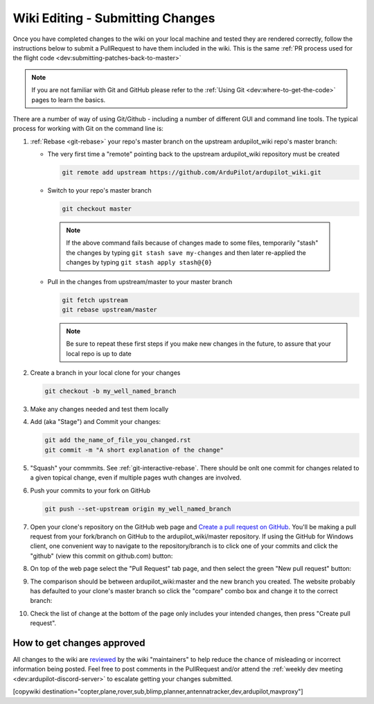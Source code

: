 .. _common-wiki-editing-submitting-changes:

=================================
Wiki Editing - Submitting Changes
=================================

Once you have completed changes to the wiki on your local machine and tested they are rendered correctly, follow the instructions below to submit a PullRequest to have them included in the wiki.  This is the same :ref:`PR process used for the flight code <dev:submitting-patches-back-to-master>`

.. note:: 

    If you are not familiar with Git and GitHub please refer to the :ref:`Using Git <dev:where-to-get-the-code>` pages to learn the basics.

There are a number of way of using Git/Github - including a number of different GUI and command line tools.  The typical process for working with Git on the command line is:

#. :ref:`Rebase <git-rebase>` your repo's master branch on the upstream ardupilot_wiki repo's master branch:

   - The very first time a "remote" pointing back to the upstream ardupilot_wiki repository must be created

     .. code-block:: bash

       git remote add upstream https://github.com/ArduPilot/ardupilot_wiki.git

   - Switch to your repo's master branch

     .. code-block:: bash

       git checkout master

    .. note:: 

        If the above command fails because of changes made to some files, temporarily "stash" the changes by typing ``git stash save my-changes`` and then later re-applied the changes by typing ``git stash apply stash@{0}``

   - Pull in the changes from upstream/master to your master branch

     .. code-block:: bash

       git fetch upstream
       git rebase upstream/master

     .. note:: Be sure to repeat these first steps if you make new changes in the future, to assure that your local repo is up to date


#. Create a branch in your local clone for your changes

   .. code-block:: bash

       git checkout -b my_well_named_branch

#. Make any changes needed and test them locally

#. Add (aka "Stage") and Commit your changes:

   .. code-block:: bash

       git add the_name_of_file_you_changed.rst
       git commit -m "A short explanation of the change"

#. "Squash" your commmits. See :ref:`git-interactive-rebase`. There should be onlt one commit for changes related to a given topical change, even if multiple pages wuth changes are involved.

#. Push your commits to your fork on GitHub

   .. code-block:: bash

       git push --set-upstream origin my_well_named_branch

#. Open your clone's repository on the GitHub web page and `Create a pull request on GitHub <https://help.github.com/articles/about-pull-requests/>`__. You'll be making a pull request from your fork/branch on GitHub to the    ardupilot_wiki/master repository. If using the GitHub for Windows client, one convenient way to navigate to the repository/branch is to click one of your commits and click the "github" (view this commit on github.com) button:

   .. image:: ../../../images/PullRequest_OpenWikiCloneOnGitHubWebPage.png
       :target: ../_images/PullRequest_OpenWikiCloneOnGitHubWebPage.png

#. On top of the web page select the "Pull Request" tab page, and then select the green "New pull request" button:

   .. image:: ../../../images/PullRequest_InitiateWikiPullRequest.png
       :target: ../_images/PullRequest_InitiateWikiPullRequest.png

#. The comparison should be between ardupilot_wiki:master and the new branch you created. The website probably has defaulted to your clone's master branch so click the "compare" combo box and change it to the correct branch:

   .. image:: ../../../images/PullRequest_InitiateWikiPullRequest2.png
       :target: ../_images/PullRequest_InitiateWikiPullRequest2.png

#. Check the list of change at the bottom of the page only includes your
   intended changes, then press "Create pull request".


How to get changes approved
===========================

All changes to the wiki are `reviewed <https://github.com/ArduPilot/ardupilot_wiki/pulls>`__ by the wiki "maintainers" to help reduce the chance of misleading or incorrect information being posted.  Feel free to post comments in the PullRequest and/or attend the :ref:`weekly dev meeting <dev:ardupilot-discord-server>` to escalate getting your changes submitted.

[copywiki destination="copter,plane,rover,sub,blimp,planner,antennatracker,dev,ardupilot,mavproxy"]
